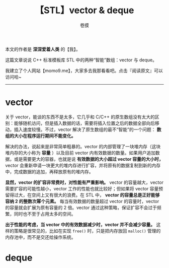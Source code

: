 #+TITLE: 【STL】vector & deque
#+AUTHOR: 卷摸

#+Style: <link rel="stylesheet" href="../org.css">

本文的作者是 *深深爱着人类* 的【我】。

这篇文章说说 C++ 标准模板库 STL 中的两种“智能”数组：vector 与 deque。

我建立了个人网站【momo9.me】，大家多去我那看看吧。点击『阅读原文』可以访问哈~

-----

* vector

关于 vector，能谈的东西不是太多，它几乎和 C/C++ 的原生数组没有太大的区别：能够随机访问，但是插入数据的话，需要将插入位置之后的数据全部向后移动，插入速度较慢。不过，vector 解决了原生数组的最不“智能”的一个问题： *数组的大小在程序运行期间不能变化。*

解决的办法，说起来是非常简单粗暴的。vector 的内部管理了一块堆内存（这块堆内存的大小称为 *容量* ）以及目前 vector 内有效数据的数量。如果用户追加数据，或是需要更大的容器，也就是说 *有效数据的大小超过 vector 容量的大小时，* vector 会重新申请一块更大的堆内存进行扩容，并将原有的数据复制到新的内存中，完成数据的追加，再释放原有的堆内存。

[[./vector.jpg]]

*显然，vector 的扩容非常费时，对性能有严重影响。* vector 的容量越大，vector 需要扩容的可能性越小，vector 工作的性能也就比较好；但如果将 vector 容量预留得过大，在空间上又有很大的浪费。在 STL 中， *vector 的容量总是正好能够容纳 2 的整数次幂个元素。* 每当有效数据的数量超过 vector 的容量时，vector 的容量就会扩展为原有容量的 2 倍。vector 通过这种策略，保证扩容不会过于频繁，同时也不至于占用太多的空间。

*出于性能的考虑，当 vector 中的有效数据减少时，vector 并不会减少容量。* 这样的策略是很常见的，比如在实现 =free()= 时，只是把内存放回 =malloc()= 管理的内存池中，而不是交还给操作系统。

* deque
